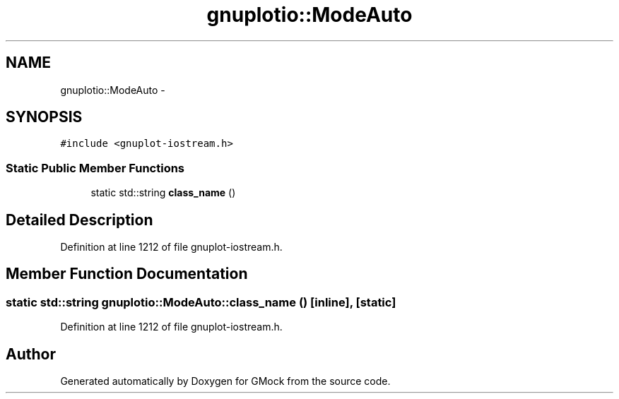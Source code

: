 .TH "gnuplotio::ModeAuto" 3 "Fri Nov 22 2019" "Version 7" "GMock" \" -*- nroff -*-
.ad l
.nh
.SH NAME
gnuplotio::ModeAuto \- 
.SH SYNOPSIS
.br
.PP
.PP
\fC#include <gnuplot\-iostream\&.h>\fP
.SS "Static Public Member Functions"

.in +1c
.ti -1c
.RI "static std::string \fBclass_name\fP ()"
.br
.in -1c
.SH "Detailed Description"
.PP 
Definition at line 1212 of file gnuplot\-iostream\&.h\&.
.SH "Member Function Documentation"
.PP 
.SS "static std::string gnuplotio::ModeAuto::class_name ()\fC [inline]\fP, \fC [static]\fP"

.PP
Definition at line 1212 of file gnuplot\-iostream\&.h\&.

.SH "Author"
.PP 
Generated automatically by Doxygen for GMock from the source code\&.
